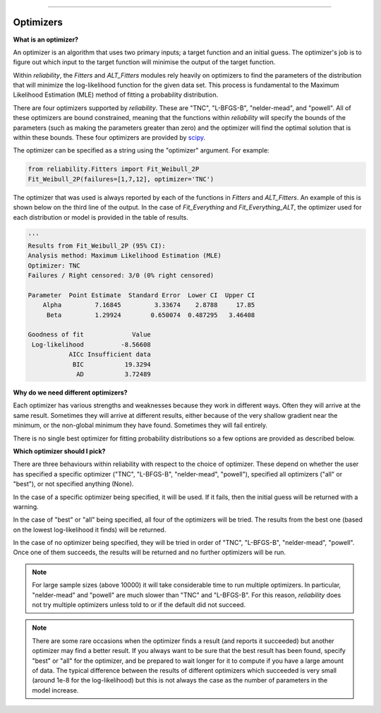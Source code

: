 ﻿.. image:: images/logo.png

-------------------------------------

Optimizers
''''''''''

**What is an optimizer?**

An optimizer is an algorithm that uses two primary inputs; a target function and an initial guess. The optimizer's job is to figure out which input to the target function will minimise the output of the target function.

Within `reliability`, the `Fitters` and `ALT_Fitters` modules rely heavily on optimizers to find the parameters of the distribution that will minimize the log-likelihood function for the given data set. This process is fundamental to the Maximum Likelihood Estimation (MLE) method of fitting a probability distribution.

There are four optimizers supported by `reliability`. These are "TNC", "L-BFGS-B", "nelder-mead", and "powell". All of these optimizers are bound constrained, meaning that the functions within `reliability` will specify the bounds of the parameters (such as making the parameters greater than zero) and the optimizer will find the optimal solution that is within these bounds. These four optimizers are provided by `scipy <https://docs.scipy.org/doc/scipy/reference/generated/scipy.optimize.minimize.html>`_.

The optimizer can be specified as a string using the "optimizer" argument. For example:

.. code:: python

    from reliability.Fitters import Fit_Weibull_2P
    Fit_Weibull_2P(failures=[1,7,12], optimizer='TNC')

The optimizer that was used is always reported by each of the functions in `Fitters` and `ALT_Fitters`. An example of this is shown below on the third line of the output. In the case of `Fit_Everything` and `Fit_Everything_ALT`, the optimizer used for each distribution or model is provided in the table of results.

.. code:: python

    '''    
    Results from Fit_Weibull_2P (95% CI):
    Analysis method: Maximum Likelihood Estimation (MLE)
    Optimizer: TNC
    Failures / Right censored: 3/0 (0% right censored) 
    
    Parameter  Point Estimate  Standard Error  Lower CI  Upper CI
        Alpha         7.16845         3.33674    2.8788     17.85
         Beta         1.29924        0.650074  0.487295   3.46408 
    
    Goodness of fit             Value
     Log-likelihood          -8.56608
               AICc Insufficient data
                BIC           19.3294
                 AD           3.72489 

**Why do we need different optimizers?**

Each optimizer has various strengths and weaknesses because they work in different ways. Often they will arrive at the same result. Sometimes they will arrive at different results, either because of the very shallow gradient near the minimum, or the non-global minimum they have found. Sometimes they will fail entirely.

There is no single best optimizer for fitting probability distributions so a few options are provided as described below.

**Which optimizer should I pick?**

There are three behaviours within reliability with respect to the choice of optimizer. These depend on whether the user has specified a specific optimizer ("TNC", "L-BFGS-B", "nelder-mead", "powell"), specified all optimizers ("all" or "best"), or not specified anything (None).

In the case of a specific optimizer being specified, it will be used. If it fails, then the initial guess will be returned with a warning.

.. image:: images/optimizer_specific.png

In the case of "best" or "all" being specified, all four of the optimizers will be tried. The results from the best one (based on the lowest log-likelihood it finds) will be returned.

.. image:: images/optimizer_best.png

In the case of no optimizer being specified, they will be tried in order of "TNC", "L-BFGS-B", "nelder-mead", "powell". Once one of them succeeds, the results will be returned and no further optimizers will be run.

.. image:: images/optimizer_default.png

.. Note::
   For large sample sizes (above 10000) it will take considerable time to run multiple optimizers. In particular, "nelder-mead" and "powell" are much slower than "TNC" and "L-BFGS-B". For this reason, `reliability` does not try multiple optimizers unless told to or if the default did not succeed.

.. Note::
   There are some rare occasions when the optimizer finds a result (and reports it succeeded) but another optimizer may find a better result. If you always want to be sure that the best result has been found, specify "best" or "all" for the optimizer, and be prepared to wait longer for it to compute if you have a large amount of data. The typical difference between the results of different optimizers which succeeded is very small (around 1e-8 for the log-likelihood) but this is not always the case as the number of parameters in the model increase.
